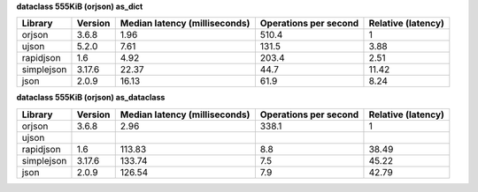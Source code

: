 
**dataclass 555KiB (orjson) as_dict**

==========  =========  ===============================  =======================  ====================
Library     Version      Median latency (milliseconds)    Operations per second    Relative (latency)
==========  =========  ===============================  =======================  ====================
orjson      3.6.8                                 1.96                    510.4                  1
ujson       5.2.0                                 7.61                    131.5                  3.88
rapidjson   1.6                                   4.92                    203.4                  2.51
simplejson  3.17.6                               22.37                     44.7                 11.42
json        2.0.9                                16.13                     61.9                  8.24
==========  =========  ===============================  =======================  ====================

**dataclass 555KiB (orjson) as_dataclass**

==========  =========  ===============================  =======================  ====================
Library     Version      Median latency (milliseconds)    Operations per second    Relative (latency)
==========  =========  ===============================  =======================  ====================
orjson      3.6.8                                 2.96                    338.1                  1
ujson
rapidjson   1.6                                 113.83                      8.8                 38.49
simplejson  3.17.6                              133.74                      7.5                 45.22
json        2.0.9                               126.54                      7.9                 42.79
==========  =========  ===============================  =======================  ====================
